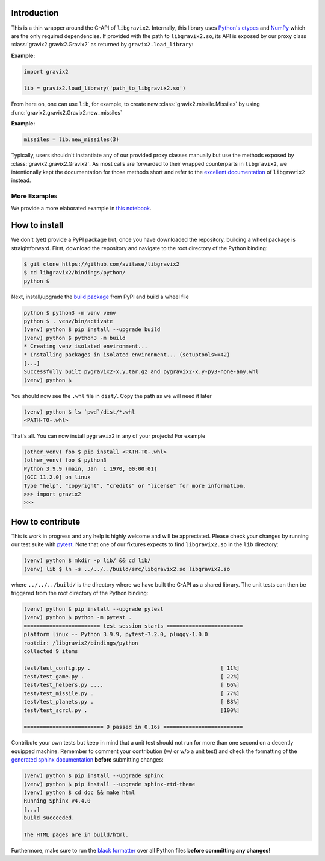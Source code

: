 Introduction
============

This is a thin wrapper around the C-API of ``libgravix2``.
Internally, this library uses `Python's ctypes <https://docs.python.org/3/library/ctypes.html>`_ and `NumPy <https://numpy.org>`_ which are the only required dependencies.
If provided with the path to ``libgravix2.so``, its API is exposed by our proxy class
:class:`gravix2.gravix2.Gravix2` as returned by ``gravix2.load_library``:

**Example:**

.. highlight:: python
.. code-block:: python

    import gravix2

    lib = gravix2.load_library('path_to_libgravix2.so')

From here on, one can use ``lib``, for example, to create new :class:`gravix2.missile.Missiles` by using :func:`gravix2.gravix2.Gravix2.new_missiles`

**Example:**

.. highlight:: python
.. code-block:: python

    missiles = lib.new_missiles(3)

Typically, users shouldn't instantiate any of our provided proxy classes manually but use the methods exposed by :class:`gravix2.gravix2.Gravix2`.
As most calls are forwarded to their wrapped counterparts in ``libgravix2``, we intentionally kept the documentation for those methods short and refer to the `excellent documentation <https://avitase.github.io/libgravix2/>`_ of ``libgravix2`` instead.

More Examples
-------------

We provide a more elaborated example in `this notebook <https://github.com/avitase/libgravix2/blob/main/bindings/python/example.ipynb>`_.

How to install
==============

We don't (yet) provide a PyPI package but, once you have downloaded the repository, building a wheel package is straightforward.
First, download the repository and navigate to the root directory of the Python binding:

.. code-block:: none

    $ git clone https://github.com/avitase/libgravix2
    $ cd libgravix2/bindings/python/
    python $

Next, install/upgrade the `build package <https://pypi.org/project/build/>`_ from PyPI and build a wheel file

.. code-block:: none

    python $ python3 -m venv venv
    python $ . venv/bin/activate
    (venv) python $ pip install --upgrade build
    (venv) python $ python3 -m build
    * Creating venv isolated environment...
    * Installing packages in isolated environment... (setuptools>=42)
    [...]
    Successfully built pygravix2-x.y.tar.gz and pygravix2-x.y-py3-none-any.whl
    (venv) python $

You should now see the ``.whl`` file in ``dist/``. Copy the path as we will need it later

.. code-block:: none

    (venv) python $ ls `pwd`/dist/*.whl
    <PATH-TO-.whl>

That's all. You can now install ``pygravix2`` in any of your projects! For example

.. code-block:: none

    (other_venv) foo $ pip install <PATH-TO-.whl>
    (other_venv) foo $ python3
    Python 3.9.9 (main, Jan  1 1970, 00:00:01)
    [GCC 11.2.0] on linux
    Type "help", "copyright", "credits" or "license" for more information.
    >>> import gravix2
    >>>


How to contribute
=================

This is work in progress and any help is highly welcome and will be appreciated.
Please check your changes by running our test suite with `pytest <https://pytest.org>`_.
Note that one of our fixtures expects to find ``libgravix2.so`` in the ``lib`` directory:

.. code-block:: none

    (venv) python $ mkdir -p lib/ && cd lib/
    (venv) lib $ ln -s ../../../build/src/libgravix2.so libgravix2.so

where ``../../../build/`` is the directory where we have built the C-API as a shared library.
The unit tests can then be triggered from the root directory of the Python binding:

.. code-block:: none

    (venv) python $ pip install --upgrade pytest
    (venv) python $ python -m pytest .
    ======================== test session starts ========================
    platform linux -- Python 3.9.9, pytest-7.2.0, pluggy-1.0.0
    rootdir: /libgravix2/bindings/python
    collected 9 items

    test/test_config.py .                                         [ 11%]
    test/test_game.py .                                           [ 22%]
    test/test_helpers.py ....                                     [ 66%]
    test/test_missile.py .                                        [ 77%]
    test/test_planets.py .                                        [ 88%]
    test/test_scrcl.py .                                          [100%]

    ========================= 9 passed in 0.16s =========================

Contribute your own tests but keep in mind that a unit test should not run for more than one second on a decently equipped machine.
Remember to comment your contribution (w/ or w/o a unit test) and check the formatting of the `generated sphinx documentation <https://www.sphinx-doc.org/>`_ **before** submitting changes:

.. code-block:: none

    (venv) python $ pip install --upgrade sphinx
    (venv) python $ pip install --upgrade sphinx-rtd-theme
    (venv) python $ cd doc && make html
    Running Sphinx v4.4.0
    [...]
    build succeeded.

    The HTML pages are in build/html.

Furthermore, make sure to run the `black formatter <https://github.com/psf/black>`_ over all Python files **before committing any changes!**
